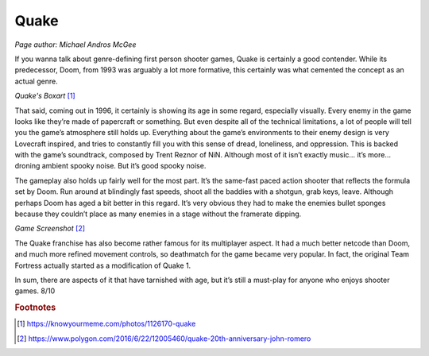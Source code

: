 Quake
=====

*Page author: Michael Andros McGee*

If you wanna talk about genre-defining first person
shooter games, Quake is certainly a good contender.
While its predecessor, Doom, from 1993 was arguably a
lot more formative, this certainly was what cemented the
concept as an actual genre.

.. image:: quake_cover.jpg
    :width: 30%

*Quake's Boxart* [1]_

That said, coming out in 1996, it certainly is showing
its age in some regard, especially visually. Every enemy
in the game looks like they’re made of papercraft or
something. But even despite all of the technical
limitations, a lot of people will tell you the game’s
atmosphere still holds up. Everything about the game’s
environments to their enemy design is very Lovecraft
inspired, and tries to constantly fill you with this
sense of dread, loneliness, and oppression. This is
backed with the game’s soundtrack, composed by Trent
Reznor of NiN. Although most of it isn’t exactly music…
it’s more… droning ambient spooky noise. But it’s good
spooky noise.

The gameplay also holds up fairly well for the most
part. It’s the same-fast paced action shooter that
reflects the formula set by Doom. Run around at
blindingly fast speeds, shoot all the baddies with a
shotgun, grab keys, leave. Although perhaps Doom has
aged a bit better in this regard. It’s very obvious
they had to make the enemies bullet sponges because
they couldn’t place as many enemies in a stage without
the framerate dipping.

.. image:: quake_screenshot.jpg
    :width: 60%

*Game Screenshot* [2]_


The Quake franchise has also become rather famous for
its multiplayer aspect. It had a much better netcode
than Doom, and much more refined movement controls, so
deathmatch for the game became very popular. In fact,
the original Team Fortress actually started as a
modification of Quake 1.

In sum, there are aspects of it that have tarnished with
age, but it’s still a must-play for anyone who enjoys
shooter games. 8/10

.. rubric:: Footnotes

.. [1] https://knowyourmeme.com/photos/1126170-quake
.. [2] https://www.polygon.com/2016/6/22/12005460/quake-20th-anniversary-john-romero